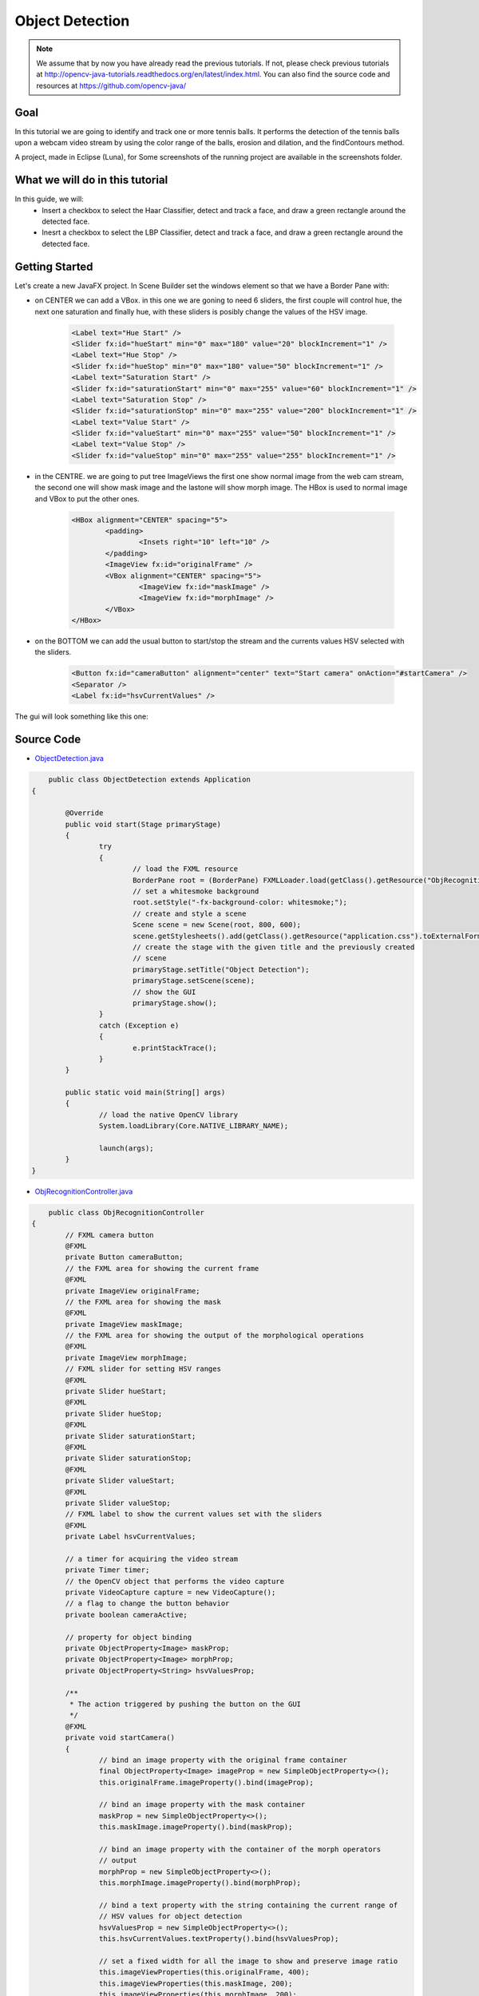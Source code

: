 =================
Object Detection
=================

.. note:: We assume that by now you have already read the previous tutorials. If not, please check previous tutorials at `<http://opencv-java-tutorials.readthedocs.org/en/latest/index.html>`_. You can also find the source code and resources at `<https://github.com/opencv-java/>`_

Goal
----
In this tutorial we are going to identify and track one or more tennis balls. It performs the detection of the tennis balls upon a webcam video stream by using the color range of the balls, erosion and dilation, and the findContours method.

A project, made in Eclipse (Luna), for  Some screenshots of the running project are available in the screenshots folder.


What we will do in this tutorial
--------------------------------
In this guide, we will:
 * Insert a checkbox to select the Haar Classifier, detect and track a face, and draw a green rectangle around the detected face.
 * Inesrt a checkbox to select the LBP Classifier, detect and track a face, and draw a green rectangle around the detected face.

Getting Started
---------------
Let's create a new JavaFX project. In Scene Builder set the windows element so that we have a Border Pane with:

- on CENTER we can add a VBox. in this one we are goning to need 6 sliders, the first couple will control hue, the next one saturation and finally hue, with these sliders is posibly change the values of the HSV image.

	.. code-block:: xml

               	<Label text="Hue Start" />
		<Slider fx:id="hueStart" min="0" max="180" value="20" blockIncrement="1" />
		<Label text="Hue Stop" />
		<Slider fx:id="hueStop" min="0" max="180" value="50" blockIncrement="1" />
		<Label text="Saturation Start" />
		<Slider fx:id="saturationStart" min="0" max="255" value="60" blockIncrement="1" />
		<Label text="Saturation Stop" />
		<Slider fx:id="saturationStop" min="0" max="255" value="200" blockIncrement="1" />
		<Label text="Value Start" />
		<Slider fx:id="valueStart" min="0" max="255" value="50" blockIncrement="1" />
		<Label text="Value Stop" />
		<Slider fx:id="valueStop" min="0" max="255" value="255" blockIncrement="1" />	


- in the CENTRE. we are going to put tree ImageViews the first one show normal image from the web cam stream, the second one will show mask image and the lastone will show morph image. The HBox is used to normal image and VBox to put the other ones. 

	.. code-block:: xml

		<HBox alignment="CENTER" spacing="5">
			<padding>
				<Insets right="10" left="10" />
			</padding>
			<ImageView fx:id="originalFrame" />
			<VBox alignment="CENTER" spacing="5">
				<ImageView fx:id="maskImage" />
				<ImageView fx:id="morphImage" />
			</VBox>
		</HBox>

- on the BOTTOM we can add the usual button to start/stop the stream and the currents values HSV selected with the sliders.

	.. code-block:: xml

		<Button fx:id="cameraButton" alignment="center" text="Start camera" onAction="#startCamera" />
		<Separator />
		<Label fx:id="hsvCurrentValues" />

The gui will look something like this one:

.. image:: _static/sceneObjectDet.png


.. todo:: complete


Source Code
-----------
-  `ObjectDetection.java <https://github.com/opencv-java/object-detection/blob/master/src/it/polito/teaching/cv/Lab7.java>`_

.. code-block:: java

	    public class ObjectDetection extends Application
	{
	
		@Override
		public void start(Stage primaryStage)
		{
			try
			{
				// load the FXML resource
				BorderPane root = (BorderPane) FXMLLoader.load(getClass().getResource("ObjRecognition.fxml"));
				// set a whitesmoke background
				root.setStyle("-fx-background-color: whitesmoke;");
				// create and style a scene
				Scene scene = new Scene(root, 800, 600);
				scene.getStylesheets().add(getClass().getResource("application.css").toExternalForm());
				// create the stage with the given title and the previously created
				// scene
				primaryStage.setTitle("Object Detection");
				primaryStage.setScene(scene);
				// show the GUI
				primaryStage.show();
			}
			catch (Exception e)
			{
				e.printStackTrace();
			}
		}
		
		public static void main(String[] args)
		{
			// load the native OpenCV library
			System.loadLibrary(Core.NATIVE_LIBRARY_NAME);
			
			launch(args);
		}
	}

- `ObjRecognitionController.java <https://github.com/opencv-java/object-detection/blob/master/src/it/polito/teaching/cv/ObjRecognitionController.java>`_

.. code-block:: java

	    public class ObjRecognitionController
	{
		// FXML camera button
		@FXML
		private Button cameraButton;
		// the FXML area for showing the current frame
		@FXML
		private ImageView originalFrame;
		// the FXML area for showing the mask
		@FXML
		private ImageView maskImage;
		// the FXML area for showing the output of the morphological operations
		@FXML
		private ImageView morphImage;
		// FXML slider for setting HSV ranges
		@FXML
		private Slider hueStart;
		@FXML
		private Slider hueStop;
		@FXML
		private Slider saturationStart;
		@FXML
		private Slider saturationStop;
		@FXML
		private Slider valueStart;
		@FXML
		private Slider valueStop;
		// FXML label to show the current values set with the sliders
		@FXML
		private Label hsvCurrentValues;
		
		// a timer for acquiring the video stream
		private Timer timer;
		// the OpenCV object that performs the video capture
		private VideoCapture capture = new VideoCapture();
		// a flag to change the button behavior
		private boolean cameraActive;
		
		// property for object binding
		private ObjectProperty<Image> maskProp;
		private ObjectProperty<Image> morphProp;
		private ObjectProperty<String> hsvValuesProp;
		
		/**
		 * The action triggered by pushing the button on the GUI
		 */
		@FXML
		private void startCamera()
		{
			// bind an image property with the original frame container
			final ObjectProperty<Image> imageProp = new SimpleObjectProperty<>();
			this.originalFrame.imageProperty().bind(imageProp);
			
			// bind an image property with the mask container
			maskProp = new SimpleObjectProperty<>();
			this.maskImage.imageProperty().bind(maskProp);
			
			// bind an image property with the container of the morph operators
			// output
			morphProp = new SimpleObjectProperty<>();
			this.morphImage.imageProperty().bind(morphProp);
			
			// bind a text property with the string containing the current range of
			// HSV values for object detection
			hsvValuesProp = new SimpleObjectProperty<>();
			this.hsvCurrentValues.textProperty().bind(hsvValuesProp);
			
			// set a fixed width for all the image to show and preserve image ratio
			this.imageViewProperties(this.originalFrame, 400);
			this.imageViewProperties(this.maskImage, 200);
			this.imageViewProperties(this.morphImage, 200);
			
			if (!this.cameraActive)
			{
				// start the video capture
				this.capture.open(0);
				
				// is the video stream available?
				if (this.capture.isOpened())
				{
					this.cameraActive = true;
					
					// grab a frame every 33 ms (30 frames/sec)
					TimerTask frameGrabber = new TimerTask() {
						@Override
						public void run()
						{
							// update the image property => update the frame
							// shown in the UI
							Image frame = grabFrame();
							onFXThread(imageProp, frame);
						}
					};
					this.timer = new Timer();
					this.timer.schedule(frameGrabber, 0, 33);
					
					// update the button content
					this.cameraButton.setText("Stop Camera");
				}
				else
				{
					// log the error
					System.err.println("Failed to open the camera connection...");
				}
			}
			else
			{
				// the camera is not active at this point
				this.cameraActive = false;
				// update again the button content
				this.cameraButton.setText("Start Camera");
				
				// stop the timer
				if (this.timer != null)
				{
					this.timer.cancel();
					this.timer = null;
				}
				// release the camera
				this.capture.release();
			}
		}
		
		/**
		 * Get a frame from the opened video stream (if any)
		 * 
		 * @return the {@link Image} to show
		 */
		private Image grabFrame()
		{
			// init everything
			Image imageToShow = null;
			Mat frame = new Mat();
			
			// check if the capture is open
			if (this.capture.isOpened())
			{
				try
				{
					// read the current frame
					this.capture.read(frame);
					
					// if the frame is not empty, process it
					if (!frame.empty())
					{
						// init
						Mat blurredImage = new Mat();
						Mat hsvImage = new Mat();
						Mat mask = new Mat();
						Mat morphOutput = new Mat();
						
						// remove some noise
						Imgproc.blur(frame, blurredImage, new Size(7, 7));
						
						// convert the frame to HSV
						Imgproc.cvtColor(blurredImage, hsvImage, Imgproc.COLOR_BGR2HSV);
						
						// get thresholding values from the UI
						// remember: H ranges 0-180, S and V range 0-255
						Scalar minValues = new Scalar(this.hueStart.getValue(), this.saturationStart.getValue(),
								this.valueStart.getValue());
						Scalar maxValues = new Scalar(this.hueStop.getValue(), this.saturationStop.getValue(),
								this.valueStop.getValue());
						
						// show the current selected HSV range
						String valuesToPrint = "Hue range: " + minValues.val[0] + "-" + maxValues.val[0]
								+ "\tSaturation range: " + minValues.val[1] + "-" + maxValues.val[1] + "\tValue range: "
								+ minValues.val[2] + "-" + maxValues.val[2];
						this.onFXThread(this.hsvValuesProp, valuesToPrint);
						
						// threshold HSV image to select tennis balls
						Core.inRange(hsvImage, minValues, maxValues, mask);
						// show the partial output
						this.onFXThread(maskProp, this.mat2Image(mask));
						
						// morphological operators
						// dilate with large element, erode with small ones
						Mat dilateElement = Imgproc.getStructuringElement(Imgproc.MORPH_RECT, new Size(24, 24));
						Mat erodeElement = Imgproc.getStructuringElement(Imgproc.MORPH_RECT, new Size(12, 12));
						
						Imgproc.erode(mask, morphOutput, erodeElement);
						Imgproc.erode(mask, morphOutput, erodeElement);
						
						Imgproc.dilate(mask, morphOutput, dilateElement);
						Imgproc.dilate(mask, morphOutput, dilateElement);
						
						// show the partial output
						this.onFXThread(this.morphProp, this.mat2Image(morphOutput));
						
						// find the tennis ball(s) contours and show them
						frame = this.findAndDrawBalls(morphOutput, frame);
						
						// convert the Mat object (OpenCV) to Image (JavaFX)
						imageToShow = mat2Image(frame);
					}
					
				}
				catch (Exception e)
				{
					// log the (full) error
					System.err.print("ERROR");
					e.printStackTrace();
				}
			}
			
			return imageToShow;
		}
		
		/**
		 * Given a binary image containing one or more closed surfaces, use it as a
		 * mask to find and highlight the objects contours
		 * 
		 * @param maskedImage
		 *            the binary image to be used as a mask
		 * @param frame
		 *            the original {@link Mat} image to be used for drawing the
		 *            objects contours
		 * @return the {@link Mat} image with the objects contours framed
		 */
		private Mat findAndDrawBalls(Mat maskedImage, Mat frame)
		{
			// init
			List<MatOfPoint> contours = new ArrayList<>();
			Mat hierarchy = new Mat();
			
			// find contours
			Imgproc.findContours(maskedImage, contours, hierarchy, Imgproc.RETR_CCOMP, Imgproc.CHAIN_APPROX_SIMPLE);
			
			// if any contour exist...
			if (hierarchy.size().height > 0 && hierarchy.size().width > 0)
			{
				// for each contour, display it in blue
				for (int idx = 0; idx >= 0; idx = (int) hierarchy.get(0, idx)[0])
				{
					Imgproc.drawContours(frame, contours, idx, new Scalar(250, 0, 0));
				}
			}
			
			return frame;
		}
		
		/**
		 * Set typical {@link ImageView} properties: a fixed width and the
		 * information to preserve the original image ration
		 * 
		 * @param image
		 *            the {@link ImageView} to use
		 * @param dimension
		 *            the width of the image to set
		 */
		private void imageViewProperties(ImageView image, int dimension)
		{
			// set a fixed width for the given ImageView
			image.setFitWidth(dimension);
			// preserve the image ratio
			image.setPreserveRatio(true);
		}
		
		/**
		 * Convert a {@link Mat} object (OpenCV) in the corresponding {@link Image}
		 * for JavaFX
		 * 
		 * @param frame
		 *            the {@link Mat} representing the current frame
		 * @return the {@link Image} to show
		 */
		private Image mat2Image(Mat frame)
		{
			// create a temporary buffer
			MatOfByte buffer = new MatOfByte();
			// encode the frame in the buffer, according to the PNG format
			Highgui.imencode(".png", frame, buffer);
			// build and return an Image created from the image encoded in the
			// buffer
			return new Image(new ByteArrayInputStream(buffer.toArray()));
		}
		
		/**
		 * Generic method for putting element running on a non-JavaFX thread on the
		 * JavaFX thread, to properly update the UI
		 * 
		 * @param property
		 *            a {@link ObjectProperty}
		 * @param value
		 *            the value to set for the given {@link ObjectProperty}
		 */
		private <T> void onFXThread(final ObjectProperty<T> property, final T value)
		{
			Platform.runLater(new Runnable() {
				
				@Override
				public void run()
				{
					property.set(value);
				}
			});
		}
		
	}


- `ObjRecognition.fxml <https://github.com/opencv-java/object-detection/blob/master/src/it/polito/teaching/cv/ObjRecognition.fxml>`_

.. code-block:: xml


   <BorderPane xmlns:fx="http://javafx.com/fxml" fx:controller="it.polito.teaching.cv.ObjRecognitionController">
	<right>
		<VBox alignment="CENTER" spacing="10">
			<padding>
				<Insets right="10" left="10" />
			</padding>
			<Label text="Hue Start" />
			<Slider fx:id="hueStart" min="0" max="180" value="20" blockIncrement="1" />
			<Label text="Hue Stop" />
			<Slider fx:id="hueStop" min="0" max="180" value="50" blockIncrement="1" />
			<Label text="Saturation Start" />
			<Slider fx:id="saturationStart" min="0" max="255" value="60" blockIncrement="1" />
			<Label text="Saturation Stop" />
			<Slider fx:id="saturationStop" min="0" max="255" value="200" blockIncrement="1" />
			<Label text="Value Start" />
			<Slider fx:id="valueStart" min="0" max="255" value="50" blockIncrement="1" />
			<Label text="Value Stop" />
			<Slider fx:id="valueStop" min="0" max="255" value="255" blockIncrement="1" />
		</VBox>
	</right>
	<center>
		<HBox alignment="CENTER" spacing="5">
			<padding>
				<Insets right="10" left="10" />
			</padding>
			<ImageView fx:id="originalFrame" />
			<VBox alignment="CENTER" spacing="5">
				<ImageView fx:id="maskImage" />
				<ImageView fx:id="morphImage" />
			</VBox>
		</HBox>
	</center>
	<bottom>
		<VBox alignment="CENTER" spacing="15">
			<padding>
				<Insets top="25" right="25" bottom="25" left="25" />
			</padding>
			<Button fx:id="cameraButton" alignment="center" text="Start camera" onAction="#startCamera" />
			<Separator />
			<Label fx:id="hsvCurrentValues" />
		</VBox>
	</bottom>
   </BorderPane>


